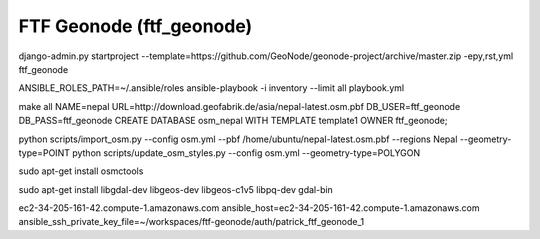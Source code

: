FTF Geonode (ftf_geonode)
========================

django-admin.py startproject --template=https://github.com/GeoNode/geonode-project/archive/master.zip -epy,rst,yml ftf_geonode


ANSIBLE_ROLES_PATH=~/.ansible/roles ansible-playbook -i inventory --limit all playbook.yml


make all NAME=nepal URL=http://download.geofabrik.de/asia/nepal-latest.osm.pbf DB_USER=ftf_geonode DB_PASS=ftf_geonode
CREATE DATABASE osm_nepal WITH TEMPLATE template1 OWNER ftf_geonode;


python scripts/import_osm.py --config osm.yml --pbf /home/ubuntu/nepal-latest.osm.pbf --regions Nepal --geometry-type=POINT
python scripts/update_osm_styles.py --config osm.yml --geometry-type=POLYGON

sudo apt-get install osmctools


sudo apt-get install libgdal-dev libgeos-dev libgeos-c1v5 libpq-dev gdal-bin

ec2-34-205-161-42.compute-1.amazonaws.com ansible_host=ec2-34-205-161-42.compute-1.amazonaws.com ansible_ssh_private_key_file=~/workspaces/ftf-geonode/auth/patrick_ftf_geonode_1
